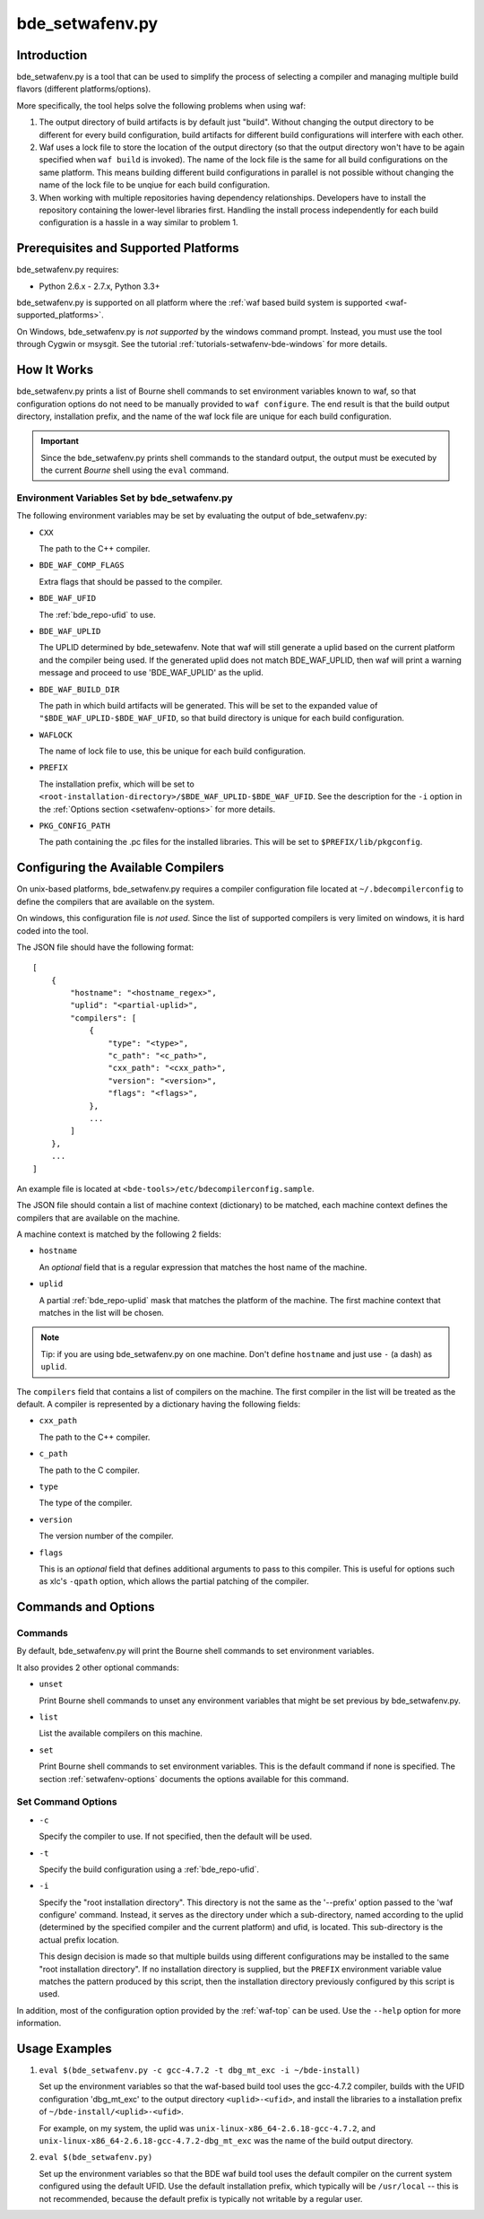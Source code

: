 .. _setwafenv-top:

================
bde_setwafenv.py
================

Introduction
============

bde_setwafenv.py is a tool that can be used to simplify the process of
selecting a compiler and managing multiple build flavors (different
platforms/options).

More specifically, the tool helps solve the following problems when using waf:

1. The output directory of build artifacts is by default just "build".  Without
   changing the output directory to be different for every build configuration,
   build artifacts for different build configurations will interfere with each
   other.

2. Waf uses a lock file to store the location of the output directory (so that
   the output directory won't have to be again specified when ``waf build`` is
   invoked).  The name of the lock file is the same for all build
   configurations on the same platform.  This means building different build
   configurations in parallel is not possible without changing the name of the
   lock file to be unqiue for each build configuration.

3. When working with multiple repositories having dependency relationships.
   Developers have to install the repository containing the lower-level
   libraries first.  Handling the install process independently for each build
   configuration is a hassle in a way similar to problem 1.

Prerequisites and Supported Platforms
=====================================

bde_setwafenv.py requires:

-  Python 2.6.x - 2.7.x, Python 3.3+

bde_setwafenv.py is supported on all platform where the :ref:`waf based build
system is supported <waf-supported_platforms>`.

On Windows, bde_setwafenv.py is *not supported* by the windows command
prompt. Instead, you must use the tool through Cygwin or msysgit.  See the
tutorial :ref:`tutorials-setwafenv-bde-windows` for more details.

How It Works
============

bde_setwafenv.py prints a list of Bourne shell commands to set environment
variables known to waf, so that configuration options do not need to be
manually provided to ``waf configure``.  The end result is that the build
output directory, installation prefix, and the name of the waf lock file are
unique for each build configuration.

.. important::

   Since the bde_setwafenv.py prints shell commands to the standard output, the
   output must be executed by the current *Bourne* shell using the ``eval``
   command.

Environment Variables Set by bde_setwafenv.py
---------------------------------------------

The following environment variables may be set by evaluating the output of
bde_setwafenv.py:

- ``CXX``

  The path to the C++ compiler.

- ``BDE_WAF_COMP_FLAGS``

  Extra flags that should be passed to the compiler.

- ``BDE_WAF_UFID``

  The :ref:`bde_repo-ufid` to use.

- ``BDE_WAF_UPLID``

  The UPLID determined by bde_setewafenv. Note that waf will still generate a
  uplid based on the current platform and the compiler being used. If the
  generated uplid does not match BDE_WAF_UPLID, then waf will print a warning
  message and proceed to use 'BDE_WAF_UPLID' as the uplid.

- ``BDE_WAF_BUILD_DIR``

  The path in which build artifacts will be generated.  This will be set to the
  expanded value of ``"$BDE_WAF_UPLID-$BDE_WAF_UFID``, so that build directory
  is unique for each build configuration.

- ``WAFLOCK``

  The name of lock file to use, this be unique for each build configuration.

- ``PREFIX``

  The installation prefix, which will be set to
  ``<root-installation-directory>/$BDE_WAF_UPLID-$BDE_WAF_UFID``.  See the
  description for the ``-i`` option in the :ref:`Options section
  <setwafenv-options>` for more details.

- ``PKG_CONFIG_PATH``

  The path containing the .pc files for the installed libraries.  This will be
  set to ``$PREFIX/lib/pkgconfig``.

.. _setwafenv-compiler_config:

Configuring the Available Compilers
===================================

On unix-based platforms, bde_setwafenv.py requires a compiler configuration
file located at ``~/.bdecompilerconfig`` to define the compilers that are
available on the system.

On windows, this configuration file is *not used*.  Since the list of supported
compilers is very limited on windows, it is hard coded into the tool.

The JSON file should have the following format:

::

    [
        {
            "hostname": "<hostname_regex>",
            "uplid": "<partial-uplid>",
            "compilers": [
                {
                    "type": "<type>",
                    "c_path": "<c_path>",
                    "cxx_path": "<cxx_path>",
                    "version": "<version>",
                    "flags": "<flags>",
                },
                ...
            ]
        },
        ...
    ]

An example file is located at ``<bde-tools>/etc/bdecompilerconfig.sample``.

The JSON file should contain a list of machine context (dictionary) to be
matched, each machine context defines the compilers that are available on the
machine.

A machine context is matched by the following 2 fields:

- ``hostname``

  An *optional* field that is a regular expression that matches the host name
  of the machine.

- ``uplid``

  A partial :ref:`bde_repo-uplid` mask that matches the platform of the
  machine.  The first machine context that matches in the list will be chosen.

.. note::
   Tip: if you are using bde_setwafenv.py on one machine.  Don't define
   ``hostname`` and just use ``-`` (a dash) as ``uplid``.

The ``compilers`` field that contains a list of compilers on the machine.  The
first compiler in the list will be treated as the default. A compiler is
represented by a dictionary having the following fields:

- ``cxx_path``

  The path to the C++ compiler.

- ``c_path``

  The path to the C compiler.

- ``type``

  The type of the compiler.

- ``version``

  The version number of the compiler.

- ``flags``

  This is an *optional* field that defines additional arguments to pass to this
  compiler. This is useful for options such as xlc's ``-qpath`` option, which
  allows the partial patching of the compiler.


Commands and Options
====================

Commands
--------
By default, bde_setwafenv.py will print the Bourne shell commands to set
environment variables.

It also provides 2 other optional commands:

- ``unset``

  Print Bourne shell commands to unset any environment variables that might be
  set previous by bde_setwafenv.py.

- ``list``

  List the available compilers on this machine.

- ``set``

  Print Bourne shell commands to set environment variables.  This is the
  default command if none is specified. The section :ref:`setwafenv-options`
  documents the options available for this command.


.. _setwafenv-options:

Set Command Options
-------------------

- ``-c``

  Specify the compiler to use. If not specified, then the default will be used.

- ``-t``

  Specify the build configuration using a :ref:`bde_repo-ufid`.

- ``-i``

  Specify the "root installation directory".  This directory is not the same as
  the '--prefix' option passed to the 'waf configure' command. Instead, it
  serves as the directory under which a sub-directory, named according to the
  uplid (determined by the specified compiler and the current platform) and
  ufid, is located.  This sub-directory is the actual prefix location.

  This design decision is made so that multiple builds using different
  configurations may be installed to the same "root installation directory".
  If no installation directory is supplied, but the ``PREFIX`` environment
  variable value matches the pattern produced by this script, then the
  installation directory previously configured by this script is used.


In addition, most of the configuration option provided by the :ref:`waf-top`
can be used.  Use the ``--help`` option for more information.

Usage Examples
==============

1. ``eval $(bde_setwafenv.py -c gcc-4.7.2 -t dbg_mt_exc -i ~/bde-install)``

   Set up the environment variables so that the waf-based build tool uses the
   gcc-4.7.2 compiler, builds with the UFID configuration 'dbg_mt_exc' to the
   output directory ``<uplid>-<ufid>``, and install the libraries to a
   installation prefix of ``~/bde-install/<uplid>-<ufid>``.

   For example, on my system, the uplid was
   ``unix-linux-x86_64-2.6.18-gcc-4.7.2``, and
   ``unix-linux-x86_64-2.6.18-gcc-4.7.2-dbg_mt_exc`` was the name of the build
   output directory.

2. ``eval $(bde_setwafenv.py)``

   Set up the environment variables so that the BDE waf build tool uses the
   default compiler on the current system configured using the default
   UFID. Use the default installation prefix, which typically will be
   ``/usr/local`` -- this is not recommended, because the default prefix is
   typically not writable by a regular user.
